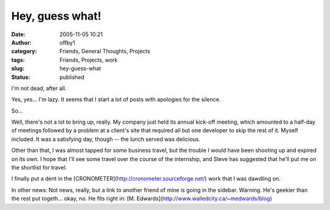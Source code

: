 Hey, guess what!
################
:date: 2005-11-05 10:21
:author: offby1
:category: Friends, General Thoughts, Projects
:tags: Friends, Projects, work
:slug: hey-guess-what
:status: published

I'm not dead, after all.

Yes, yes... I'm lazy. It seems that I start a lot of posts with
apologies for the silence.

So...

Well, there's not a lot to bring up, really. My company just held its
annual kick-off meeting, which amounted to a half-day of meetings
followed by a problem at a client's site that required all but one
developer to skip the rest of it. Myself included. It was a satisfying
day, though -- the lunch served was delicious.

Other than that, I was almost tapped for some business travel, but the
trouble I would have been shooting up and expired on its own. I hope
that I'll see some travel over the course of the internship, and Steve
has suggested that he'll put me on the shortlist for travel.

I finally put a dent in the
[CRONOMETER](http://cronometer.sourceforge.net/) work that I was
dawdling on.

In other news: Not news, really, but a link to another friend of mine is
going in the sidebar. Warning. He's geekier than the rest put togeth...
okay, no. He fits right in: [M.
Edwards](http://www.walledcity.ca/~medwards/blog)
